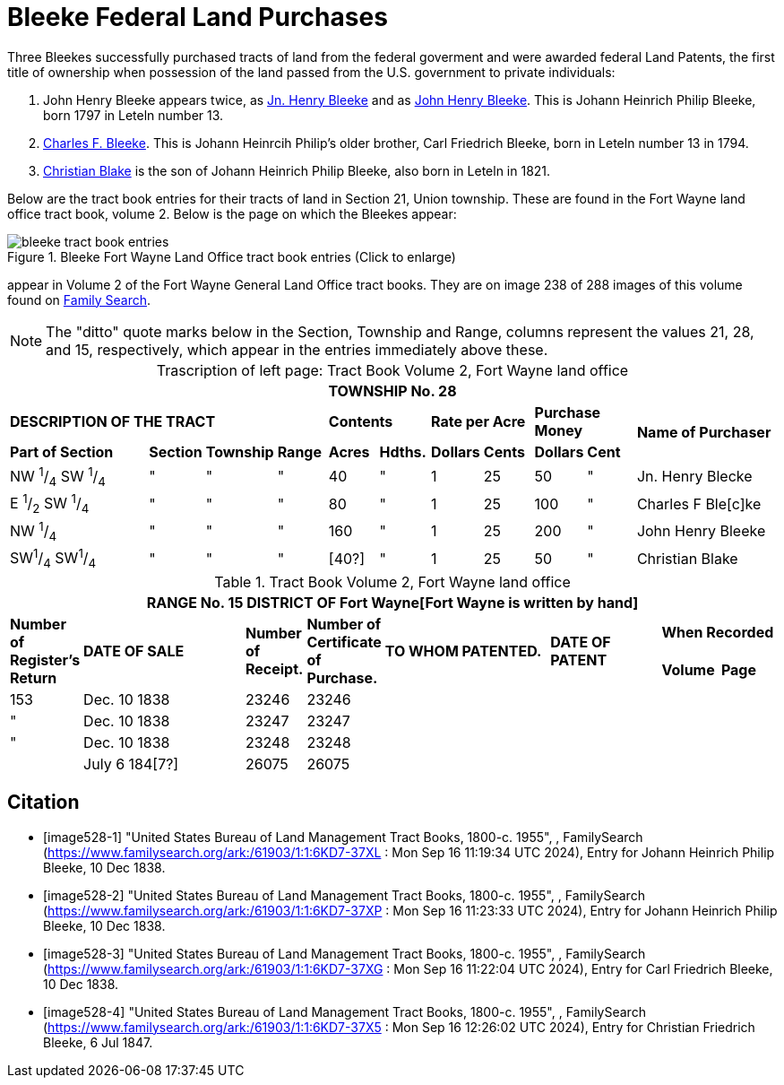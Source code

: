 = Bleeke Federal Land Purchases

Three Bleekes successfully purchased tracts of land from the federal goverment and were awarded federal Land Patents,
the first title of ownership when possession of the land passed from the U.S. government to private individuals:

[arabic]
. John Henry Bleeke appears twice, as <<image528-1, Jn. Henry Bleeke>> and as <<image528-2, John Henry Bleeke>>.
  This is Johann Heinrich Philip Bleeke, born 1797 in Leteln number 13.
. <<image528-3, Charles F. Bleeke>>. This is Johann Heinrcih Philip's older brother, Carl Friedrich Bleeke, born in Leteln number 13 in 1794.
. <<image528-4, Christian Blake>> is the son of Johann Heinrich Philip Bleeke, also born in Leteln in 1821.

Below are the tract book entries for their tracts of land in Section 21, Union township. These are found in the Fort Wayne
land office tract book, volume 2. Below is the page on which the Bleekes appear:

image::bleeke-tract-book-entries.jpg[align=left,title="Bleeke Fort Wayne Land Office tract book entries (Click to enlarge)",xref=image$bleeke-tract-book-entries.jpg]
appear in Volume 2 of the Fort Wayne General Land Office tract books. They are on image 238 of 288 images of this volume found on 
link:https://www.familysearch.org/ark:/61903/3:1:3QS7-99WS-RH8X?wc=M7WQ-V3N%3A356163201%2C356292201&cc=2074276&i=237[Family Search].

NOTE: The "ditto" quote marks below in the Section, Township and Range, columns represent the values 21, 28, and 15, respectively,
which appear in the entries immediately above these.

[caption="Trascription of left page: "]
.Tract Book Volume 2, Fort Wayne land office
[cols="3,1,1,1,1,1,1,1,1,1,3", %noheader,frame="none",grid="rows"]
|===
11+>s|TOWNSHIP No. 28

4+^s|DESCRIPTION OF THE TRACT 2+^s|Contents 2+^s|Rate per Acre 2+^s|Purchase Money .2+.^s|Name of Purchaser
^s|Part of Section ^s|Section ^s|Township ^s|Range ^s|Acres ^s|Hdths. ^s|Dollars ^s|Cents ^s|Dollars ^s|Cent

|NW ^1^/~4~ SW ^1^/~4~|"|"|"|40|"|1|25|50|"|Jn. Henry Blecke

|E ^1^/~2~ SW ^1^/~4~|"|"|"|80|"|1|25|100|"|Charles F Ble[c]ke

|NW ^1^/~4~|"|"|"|160|"|1|25|200|"|John Henry Bleeke

|SW^1^/~4~ SW^1^/~4~|"|"|"|[40?]|"|1|25|50|"|Christian Blake
|===

.Tract Book Volume 2, Fort Wayne land office
[cols="1,3,1,1,3,2,1,1",%noheader,frame="none",grid="rows"]
|===
8+<s|RANGE No. 15 DISTRICT OF Fort Wayne[Fort Wayne is written by hand]

.2+^s|Number of +
Register's Return .2+^s|DATE OF SALE .2+^s|Number of +
Receipt. .2+^s|Number of +
Certificate of Purchase. .2+^s|TO WHOM PATENTED. .2+^s|DATE OF PATENT 2+^s|When Recorded

^s|Volume ^s|Page

|153|Dec. 10 1838|23246|23246||||

|"|Dec. 10 1838|23247|23247||||

|"|Dec. 10 1838|23248|23248||||

||July 6 184[7?]|26075|26075||||
|===


[bibliography]
== Citation
* [[[image528-1]]] "United States Bureau of Land Management Tract Books, 1800-c. 1955", , FamilySearch (https://www.familysearch.org/ark:/61903/1:1:6KD7-37XL : Mon Sep 16 11:19:34 UTC 2024), Entry for Johann Heinrich Philip Bleeke, 10 Dec 1838.
* [[[image528-2]]] "United States Bureau of Land Management Tract Books, 1800-c. 1955", , FamilySearch (https://www.familysearch.org/ark:/61903/1:1:6KD7-37XP : Mon Sep 16 11:23:33 UTC 2024), Entry for Johann Heinrich Philip Bleeke, 10 Dec 1838.
* [[[image528-3]]] "United States Bureau of Land Management Tract Books, 1800-c. 1955", , FamilySearch (https://www.familysearch.org/ark:/61903/1:1:6KD7-37XG : Mon Sep 16 11:22:04 UTC 2024), Entry for Carl Friedrich Bleeke, 10 Dec 1838.
* [[[image528-4]]] "United States Bureau of Land Management Tract Books, 1800-c. 1955", , FamilySearch (https://www.familysearch.org/ark:/61903/1:1:6KD7-37X5 : Mon Sep 16 12:26:02 UTC 2024), Entry for Christian Friedrich Bleeke, 6 Jul 1847.

